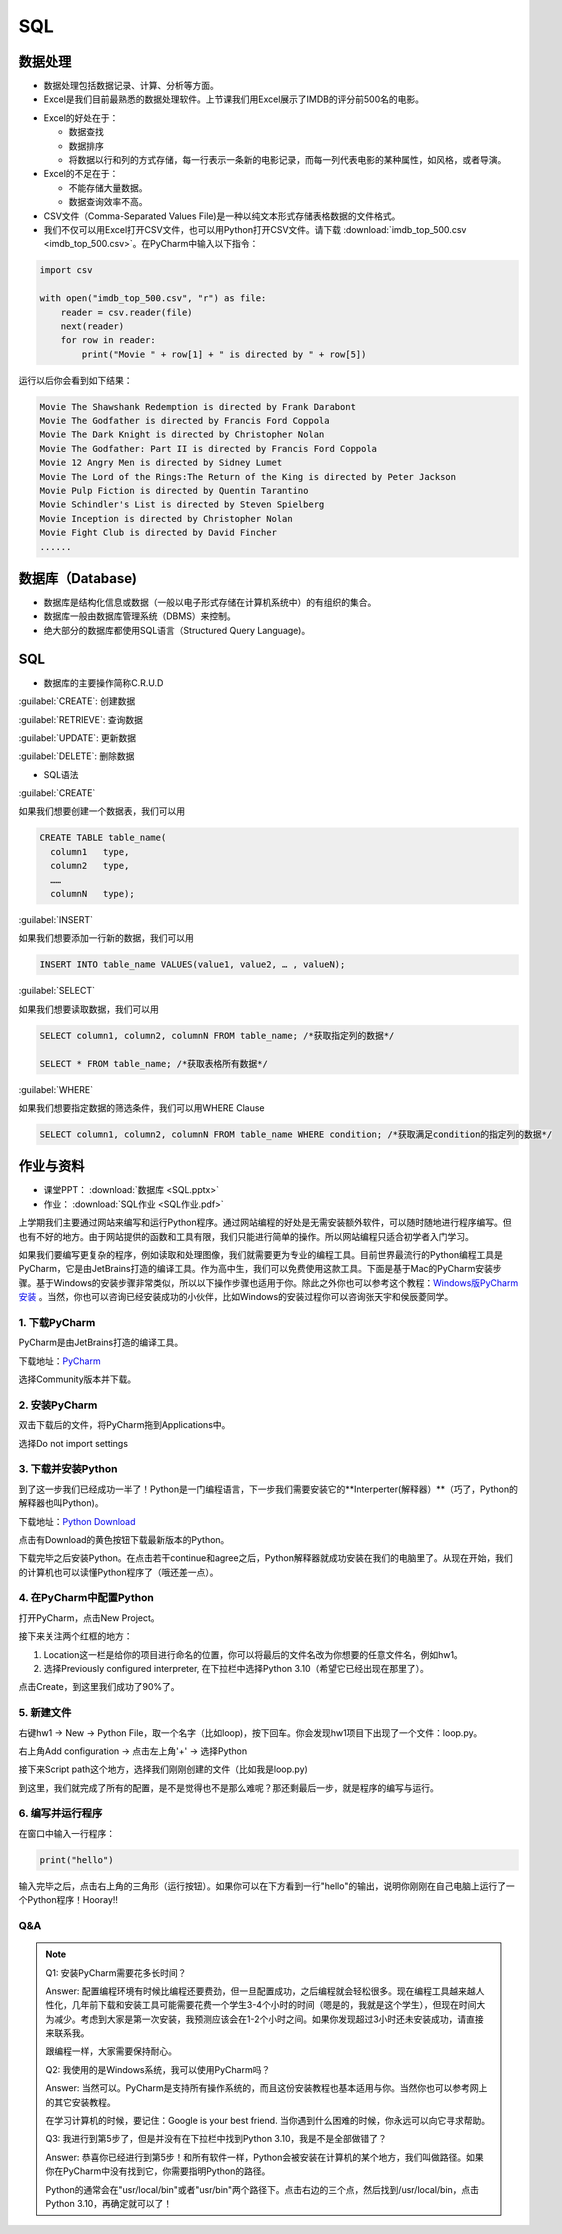 SQL
******

数据处理
=======

* 数据处理包括数据记录、计算、分析等方面。

* Excel是我们目前最熟悉的数据处理软件。上节课我们用Excel展示了IMDB的评分前500名的电影。

.. image:: imdb.png
   :scale: 50%

* Excel的好处在于：

  * 数据查找

  * 数据排序

  * 将数据以行和列的方式存储，每一行表示一条新的电影记录，而每一列代表电影的某种属性，如风格，或者导演。


* Excel的不足在于：

  * 不能存储大量数据。

  * 数据查询效率不高。

* CSV文件（Comma-Separated Values File)是一种以纯文本形式存储表格数据的文件格式。

* 我们不仅可以用Excel打开CSV文件，也可以用Python打开CSV文件。请下载 :download:`imdb_top_500.csv <imdb_top_500.csv>`。在PyCharm中输入以下指令：

.. code-block:: text

  import csv

  with open("imdb_top_500.csv", "r") as file:
      reader = csv.reader(file)
      next(reader)
      for row in reader:
          print("Movie " + row[1] + " is directed by " + row[5])

运行以后你会看到如下结果：

.. code-block:: text

  Movie The Shawshank Redemption is directed by Frank Darabont
  Movie The Godfather is directed by Francis Ford Coppola
  Movie The Dark Knight is directed by Christopher Nolan
  Movie The Godfather: Part II is directed by Francis Ford Coppola
  Movie 12 Angry Men is directed by Sidney Lumet
  Movie The Lord of the Rings:The Return of the King is directed by Peter Jackson
  Movie Pulp Fiction is directed by Quentin Tarantino
  Movie Schindler's List is directed by Steven Spielberg
  Movie Inception is directed by Christopher Nolan
  Movie Fight Club is directed by David Fincher
  ......

数据库（Database)
=======

* 数据库是结构化信息或数据（一般以电子形式存储在计算机系统中）的有组织的集合。

* 数据库一般由数据库管理系统（DBMS）来控制。

* 绝大部分的数据库都使用SQL语言（Structured Query Language)。

SQL
====

* 数据库的主要操作简称C.R.U.D

:guilabel:`CREATE`: 创建数据

:guilabel:`RETRIEVE`: 查询数据

:guilabel:`UPDATE`: 更新数据

:guilabel:`DELETE`: 删除数据

* SQL语法

:guilabel:`CREATE`

如果我们想要创建一个数据表，我们可以用

.. code-block:: text

  CREATE TABLE table_name(
    column1   type,
    column2   type,
    ……
    columnN   type);

:guilabel:`INSERT`

如果我们想要添加一行新的数据，我们可以用

.. code-block:: text

  INSERT INTO table_name VALUES(value1, value2, … , valueN);

:guilabel:`SELECT`

如果我们想要读取数据，我们可以用

.. code-block:: text

  SELECT column1, column2, columnN FROM table_name; /*获取指定列的数据*/

  SELECT * FROM table_name; /*获取表格所有数据*/


:guilabel:`WHERE`

如果我们想要指定数据的筛选条件，我们可以用WHERE Clause

.. code-block:: text


  SELECT column1, column2, columnN FROM table_name WHERE condition; /*获取满足condition的指定列的数据*/


作业与资料
=======

* 课堂PPT：  :download:`数据库 <SQL.pptx>`

* 作业：  :download:`SQL作业 <SQL作业.pdf>`















上学期我们主要通过网站来编写和运行Python程序。通过网站编程的好处是无需安装额外软件，可以随时随地进行程序编写。但也有不好的地方。由于网站提供的函数和工具有限，我们只能进行简单的操作。所以网站编程只适合初学者入门学习。

如果我们要编写更复杂的程序，例如读取和处理图像，我们就需要更为专业的编程工具。目前世界最流行的Python编程工具是PyCharm，它是由JetBrains打造的编译工具。作为高中生，我们可以免费使用这款工具。下面是基于Mac的PyCharm安装步骤。基于Windows的安装步骤非常类似，所以以下操作步骤也适用于你。除此之外你也可以参考这个教程：`Windows版PyCharm安装 <http://c.biancheng.net/view/5804.html>`_ 。当然，你也可以咨询已经安装成功的小伙伴，比如Windows的安装过程你可以咨询张天宇和侯辰菱同学。

1. 下载PyCharm
----
PyCharm是由JetBrains打造的编译工具。

下载地址：`PyCharm <https://www.jetbrains.com/pycharm/download>`_

选择Community版本并下载。


2. 安装PyCharm
-------------
双击下载后的文件，将PyCharm拖到Applications中。


.. image:: drag.png
   :scale: 50%

选择Do not import settings

.. image:: import.png
   :scale: 50%

3. 下载并安装Python
------------
到了这一步我们已经成功一半了！Python是一门编程语言，下一步我们需要安装它的**Interperter(解释器）**（巧了，Python的解释器也叫Python)。

下载地址：`Python Download <https://www.python.org/downloads/>`_

点击有Download的黄色按钮下载最新版本的Python。

.. image:: python.png
  :scale: 20%

下载完毕之后安装Python。在点击若干continue和agree之后，Python解释器就成功安装在我们的电脑里了。从现在开始，我们的计算机也可以读懂Python程序了（哦还差一点）。



4. 在PyCharm中配置Python
-----------------------
打开PyCharm，点击New Project。

.. image:: new.png
  :scale: 30%

接下来关注两个红框的地方：

1. Location这一栏是给你的项目进行命名的位置，你可以将最后的文件名改为你想要的任意文件名，例如hw1。

2. 选择Previously configured interpreter, 在下拉栏中选择Python 3.10（希望它已经出现在那里了）。

.. image:: config.png
  :scale: 30%

点击Create，到这里我们成功了90%了。


5. 新建文件
----------

右键hw1 -> New -> Python File，取一个名字（比如loop)，按下回车。你会发现hw1项目下出现了一个文件：loop.py。

.. image:: file.png
  :scale: 50%

.. image:: loop.png
  :scale: 80%

右上角Add configuration -> 点击左上角'+' -> 选择Python

.. image:: conf.png
  :scale: 20%

.. image:: choose.png
  :scale: 20%

接下来Script path这个地方，选择我们刚刚创建的文件（比如我是loop.py)

.. image:: path.png
  :scale: 20%

.. image:: py.png
  :scale: 20%

到这里，我们就完成了所有的配置，是不是觉得也不是那么难呢？那还剩最后一步，就是程序的编写与运行。


6. 编写并运行程序
----------

在窗口中输入一行程序：

.. code-block:: text

    print("hello")

输入完毕之后，点击右上角的三角形（运行按钮）。如果你可以在下方看到一行"hello"的输出，说明你刚刚在自己电脑上运行了一个Python程序！Hooray!!

.. image:: result.png
  :scale: 20%


Q&A
----------
.. note::

    Q1: 安装PyCharm需要花多长时间？

    Answer: 配置编程环境有时候比编程还要费劲，但一旦配置成功，之后编程就会轻松很多。现在编程工具越来越人性化，几年前下载和安装工具可能需要花费一个学生3-4个小时的时间（嗯是的，我就是这个学生），但现在时间大为减少。考虑到大家是第一次安装，我预测应该会在1-2个小时之间。如果你发现超过3小时还未安装成功，请直接来联系我。

    跟编程一样，大家需要保持耐心。

    Q2: 我使用的是Windows系统，我可以使用PyCharm吗？

    Answer: 当然可以。PyCharm是支持所有操作系统的，而且这份安装教程也基本适用与你。当然你也可以参考网上的其它安装教程。

    在学习计算机的时候，要记住：Google is your best friend. 当你遇到什么困难的时候，你永远可以向它寻求帮助。

    Q3: 我进行到第5步了，但是并没有在下拉栏中找到Python 3.10，我是不是全部做错了？

    Answer: 恭喜你已经进行到第5步！和所有软件一样，Python会被安装在计算机的某个地方，我们叫做路径。如果你在PyCharm中没有找到它，你需要指明Python的路径。

    Python的通常会在"usr/local/bin"或者"usr/bin"两个路径下。点击右边的三个点，然后找到/usr/local/bin，点击Python 3.10，再确定就可以了！

